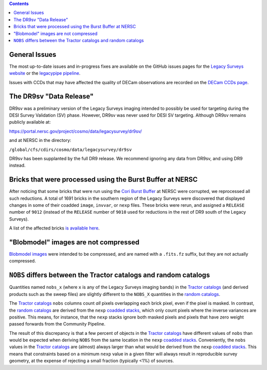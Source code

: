 .. title: Known Issues
.. slug: issues
.. tags: mathjax
.. description:

.. |deg|    unicode:: U+000B0 .. DEGREE SIGN
.. |Prime|    unicode:: U+02033 .. DOUBLE PRIME

.. class:: pull-right well

.. contents::

General Issues
--------------

The most up-to-date issues and in-progress fixes are
available on the GitHub issues pages for the `Legacy Surveys website`_ or the `legacypipe pipeline`_.

Issues with CCDs that may have affected the quality of DECam observations are recorded on the
`DECam CCDs page`_.

.. _`Legacy Surveys website`: https://github.com/legacysurvey/legacysurvey/issues
.. _`legacypipe pipeline`: https://github.com/legacysurvey/legacypipe/issues?q=is:issue+sort:updated-desc
.. _`DECam CCDs page`: https://noirlab.edu/science/programs/ctio/instruments/Dark-Energy-Camera/Status-DECam-CCDs

The DR9sv "Data Release"
------------------------
DR9sv was a preliminary version of the Legacy Surveys imaging intended to possibly be used for targeting during the DESI
Survey Validation (SV) phase. However, DR9sv was never used for DESI SV targeting. Although DR9sv remains publicly available at:

| https://portal.nersc.gov/project/cosmo/data/legacysurvey/dr9sv/

and at NERSC in the directory:

| ``/global/cfs/cdirs/cosmo/data/legacysurvey/dr9sv``

DR9sv has been supplanted by the full DR9 release. We recommend ignoring any data from DR9sv, and using DR9 instead.

Bricks that were processed using the Burst Buffer at NERSC
----------------------------------------------------------

After noticing that some bricks that were run using the `Cori Burst Buffer`_ at NERSC
were corrupted, we reprocessed all such reductions. A total of 1691 bricks in the
southern region of the Legacy Surveys were
discovered that displayed changes in some of their coadded ``image``, ``invvar``, or ``nexp``
files. These bricks were rerun, and assigned a ``RELEASE`` number of ``9012`` (instead of the
``RELEASE`` number of ``9010`` used for reductions in the rest of DR9 south of the Legacy Surveys).

A list of the affected bricks `is available here`_.

.. _`Cori Burst Buffer`: https://docs.nersc.gov/filesystems/cori-burst-buffer/
.. _`is available here`: ../../files/dr9-south-patched-bricks.fits

"Blobmodel" images are not compressed
-------------------------------------

`Blobmodel images`_ were intended to be compressed, and are named with a ``.fits.fz`` suffix, but they are not actually compressed.

.. _`Blobmodel images`: ../files/#image-stacks-region-coadd


``NOBS`` differs between the Tractor catalogs and random catalogs
-----------------------------------------------------------------

Quantities named ``nobs_x`` (where ``x`` is any of the Legacy Surveys imaging bands) in the `Tractor catalogs`_ (and derived
products such as the sweep files) are slightly different to the ``NOBS_X`` quantities in the `random catalogs`_.

The `Tractor catalogs`_ ``nobs`` columns count *all* pixels overlapping each brick pixel, even if the pixel is masked. In contrast,
the `random catalogs`_ are derived from the ``nexp`` `coadded stacks`_, which only count pixels where the inverse variances are positive.
This means, for instance, that the ``nexp`` stacks ignore both masked pixels and pixels that have zero weight passed forwards from the
Community Pipeline.

The result of this discrepancy is that a few percent of objects in the `Tractor catalogs`_ have different values of ``nobs`` than would
be expected when deriving ``NOBS`` from the same location in the ``nexp`` `coadded stacks`_. Conveniently, the ``nobs`` values in the `Tractor catalogs`_
are (almost) always larger than what would be derived from the ``nexp`` `coadded stacks`_. This means that constraints based on a minimum ``nexp`` value
in a given filter will always result in reproducible survey geometry, at the expense of rejecting a small fraction (typically <1%) of sources.

.. _`Tractor catalogs`: ../catalogs
.. _`random catalogs`: ../files/#random-catalogs-randoms
.. _`coadded stacks`: ../files/#image-stacks-region-coadd
